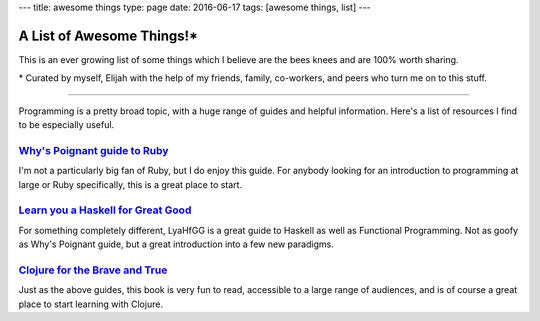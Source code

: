 ---
title: awesome things
type: page
date: 2016-06-17
tags: [awesome things, list]
---

A List of Awesome Things!\*
===========================

This is an ever growing list of some things which I believe are the bees knees
and are 100% worth sharing.

\* Curated by myself, Elijah with the help of my friends, family, co-workers,
and peers who turn me on to this stuff.

----

Programming is a pretty broad topic, with a huge range of guides and helpful
information. Here's a list of resources I find to be especially useful.

`Why's Poignant guide to Ruby`_
-------------------------------

I'm not a particularly big fan of Ruby, but I do enjoy this guide. For
anybody looking for an introduction to programming at large or Ruby
specifically, this is a great place to start.

`Learn you a Haskell for Great Good`_
-------------------------------------

For something completely different, LyaHfGG is a great guide to Haskell as
well as Functional Programming. Not as goofy as Why's Poignant guide, but a
great introduction into a few new paradigms.

`Clojure for the Brave and True`_
---------------------------------

Just as the above guides, this book is very fun to read, accessible to a
large range of audiences, and is of course a great place to start learning with
Clojure.

.. _Why's Poignant guide to Ruby: http://poignant.guide/book/
.. _Learn you a Haskell for Great Good: http://learnyouahaskell.com/chapters
.. _Clojure for the Brave and True: http://www.braveclojure.com/foreword/
